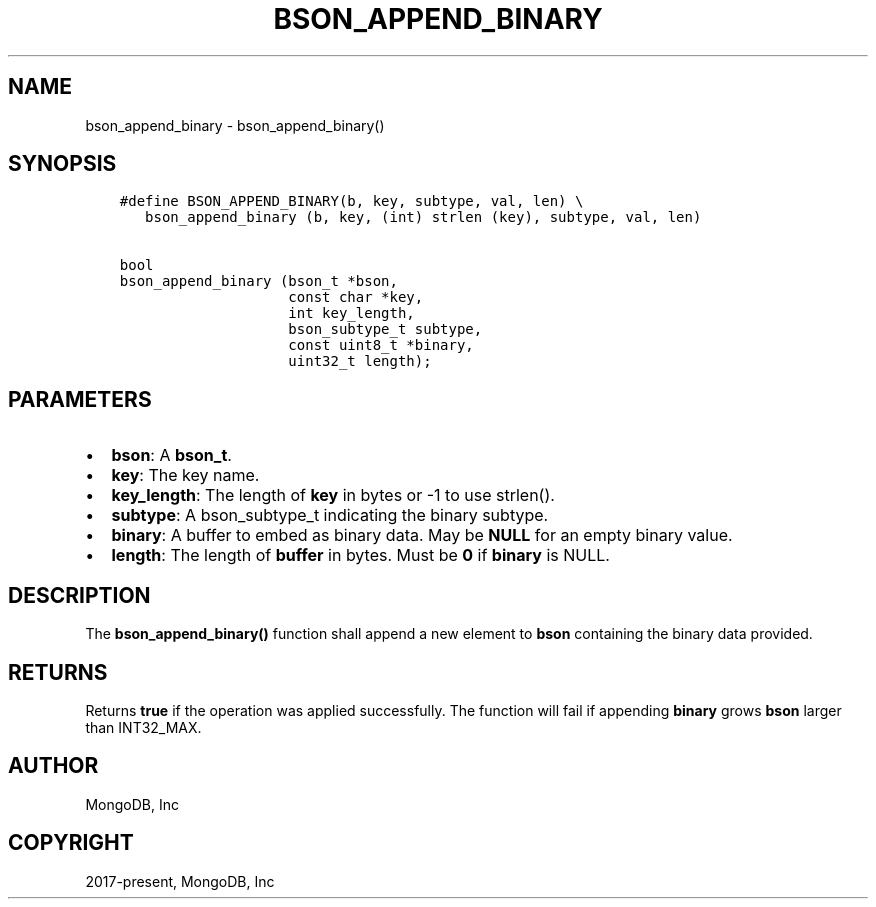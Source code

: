 .\" Man page generated from reStructuredText.
.
.TH "BSON_APPEND_BINARY" "3" "Aug 16, 2021" "1.19.0" "libbson"
.SH NAME
bson_append_binary \- bson_append_binary()
.
.nr rst2man-indent-level 0
.
.de1 rstReportMargin
\\$1 \\n[an-margin]
level \\n[rst2man-indent-level]
level margin: \\n[rst2man-indent\\n[rst2man-indent-level]]
-
\\n[rst2man-indent0]
\\n[rst2man-indent1]
\\n[rst2man-indent2]
..
.de1 INDENT
.\" .rstReportMargin pre:
. RS \\$1
. nr rst2man-indent\\n[rst2man-indent-level] \\n[an-margin]
. nr rst2man-indent-level +1
.\" .rstReportMargin post:
..
.de UNINDENT
. RE
.\" indent \\n[an-margin]
.\" old: \\n[rst2man-indent\\n[rst2man-indent-level]]
.nr rst2man-indent-level -1
.\" new: \\n[rst2man-indent\\n[rst2man-indent-level]]
.in \\n[rst2man-indent\\n[rst2man-indent-level]]u
..
.SH SYNOPSIS
.INDENT 0.0
.INDENT 3.5
.sp
.nf
.ft C
#define BSON_APPEND_BINARY(b, key, subtype, val, len) \e
   bson_append_binary (b, key, (int) strlen (key), subtype, val, len)

bool
bson_append_binary (bson_t *bson,
                    const char *key,
                    int key_length,
                    bson_subtype_t subtype,
                    const uint8_t *binary,
                    uint32_t length);
.ft P
.fi
.UNINDENT
.UNINDENT
.SH PARAMETERS
.INDENT 0.0
.IP \(bu 2
\fBbson\fP: A \fBbson_t\fP\&.
.IP \(bu 2
\fBkey\fP: The key name.
.IP \(bu 2
\fBkey_length\fP: The length of \fBkey\fP in bytes or \-1 to use strlen().
.IP \(bu 2
\fBsubtype\fP: A bson_subtype_t indicating the binary subtype.
.IP \(bu 2
\fBbinary\fP: A buffer to embed as binary data. May be \fBNULL\fP for an empty binary value.
.IP \(bu 2
\fBlength\fP: The length of \fBbuffer\fP in bytes. Must be \fB0\fP if \fBbinary\fP is NULL.
.UNINDENT
.SH DESCRIPTION
.sp
The \fBbson_append_binary()\fP function shall append a new element to \fBbson\fP containing the binary data provided.
.SH RETURNS
.sp
Returns \fBtrue\fP if the operation was applied successfully. The function will fail if appending \fBbinary\fP grows \fBbson\fP larger than INT32_MAX.
.SH AUTHOR
MongoDB, Inc
.SH COPYRIGHT
2017-present, MongoDB, Inc
.\" Generated by docutils manpage writer.
.
